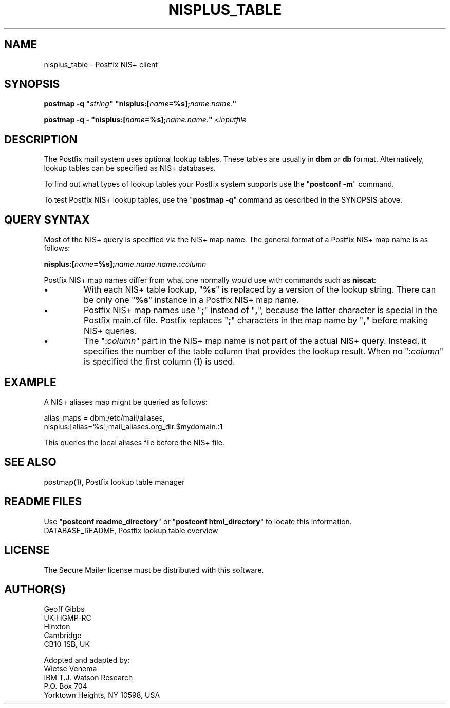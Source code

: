 .\"	$NetBSD: nisplus_table.5,v 1.1.1.1.2.3 2011/01/07 01:23:57 riz Exp $
.\"
.TH NISPLUS_TABLE 5
.ad
.fi
.SH NAME
nisplus_table
\-
Postfix NIS+ client
.SH "SYNOPSIS"
.na
.nf
\fBpostmap -q "\fIstring\fB" "nisplus:[\fIname\fB=%s];\fIname.name.\fB"\fR

\fBpostmap -q - "nisplus:[\fIname\fB=%s];\fIname.name.\fB"\fR <\fIinputfile\fR
.SH DESCRIPTION
.ad
.fi
The Postfix mail system uses optional lookup tables.
These tables are usually in \fBdbm\fR or \fBdb\fR format.
Alternatively, lookup tables can be specified as NIS+
databases.

To find out what types of lookup tables your Postfix system
supports use the "\fBpostconf -m\fR" command.

To test Postfix NIS+ lookup tables, use the "\fBpostmap -q\fR"
command as described in the SYNOPSIS above.
.SH "QUERY SYNTAX"
.na
.nf
.ad
.fi
Most of the NIS+ query is specified via the NIS+ map name. The
general format of a Postfix NIS+ map name is as follows:

.fi
    \fBnisplus:[\fIname\fB=%s];\fIname.name.name\fB.:\fIcolumn\fR
.fi

Postfix NIS+ map names differ from what one normally
would use with commands such as \fBniscat\fR:
.IP \(bu
With each NIS+ table lookup, "\fB%s\fR" is replaced by a
version of the lookup string.  There can be only one
"\fB%s\fR" instance in a Postfix NIS+ map name.
.IP \(bu
Postfix NIS+ map names use "\fB;\fR" instead of "\fB,\fR",
because the latter character is special in the Postfix
main.cf file.  Postfix replaces "\fB;\fR" characters in
the map name by "\fB,\fR" before making NIS+ queries.
.IP \(bu
The ":\fIcolumn\fR" part in the NIS+ map name is not part
of the actual NIS+ query. Instead, it specifies the number
of the table column that provides the lookup result. When
no ":\fIcolumn\fR" is specified the first column (1) is used.
.SH "EXAMPLE"
.na
.nf
.ad
.fi
A NIS+ aliases map might be queried as follows:

.nf
    alias_maps = dbm:/etc/mail/aliases,
        nisplus:[alias=%s];mail_aliases.org_dir.$mydomain.:1
.fi

This queries the local aliases file before the NIS+ file.
.SH "SEE ALSO"
.na
.nf
postmap(1), Postfix lookup table manager
.SH "README FILES"
.na
.nf
.ad
.fi
Use "\fBpostconf readme_directory\fR" or
"\fBpostconf html_directory\fR" to locate this information.
.na
.nf
DATABASE_README, Postfix lookup table overview
.SH "LICENSE"
.na
.nf
.ad
.fi
The Secure Mailer license must be distributed with this software.
.SH "AUTHOR(S)"
.na
.nf
Geoff Gibbs
UK-HGMP-RC
Hinxton
Cambridge
CB10 1SB, UK

Adopted and adapted by:
Wietse Venema
IBM T.J. Watson Research
P.O. Box 704
Yorktown Heights, NY 10598, USA
